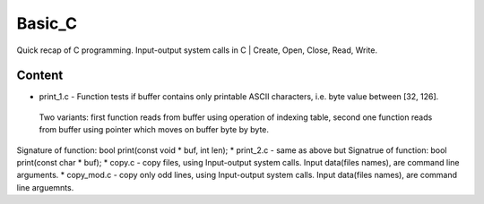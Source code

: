 ***************
Basic_C
***************
Quick recap of C programming. Input-output system calls in C | Create, Open, Close, Read, Write.

Content
--------
* print_1.c - Function tests if buffer contains only printable ASCII characters, i.e. byte value between [32, 126].
 Two variants: first function reads from buffer using operation of indexing table, second one function reads from buffer using pointer    which moves on buffer byte by byte.
Signature of function: bool print(const void * buf, int len);
* print_2.c - same as above but
Signatrue of function: bool print(const char * buf);
* copy.c - copy files, using Input-output system calls.
Input data(files names), are command line arguments.
* copy_mod.c - copy only odd lines, using Input-output system calls.
Input data(files names), are command line arguemnts.
